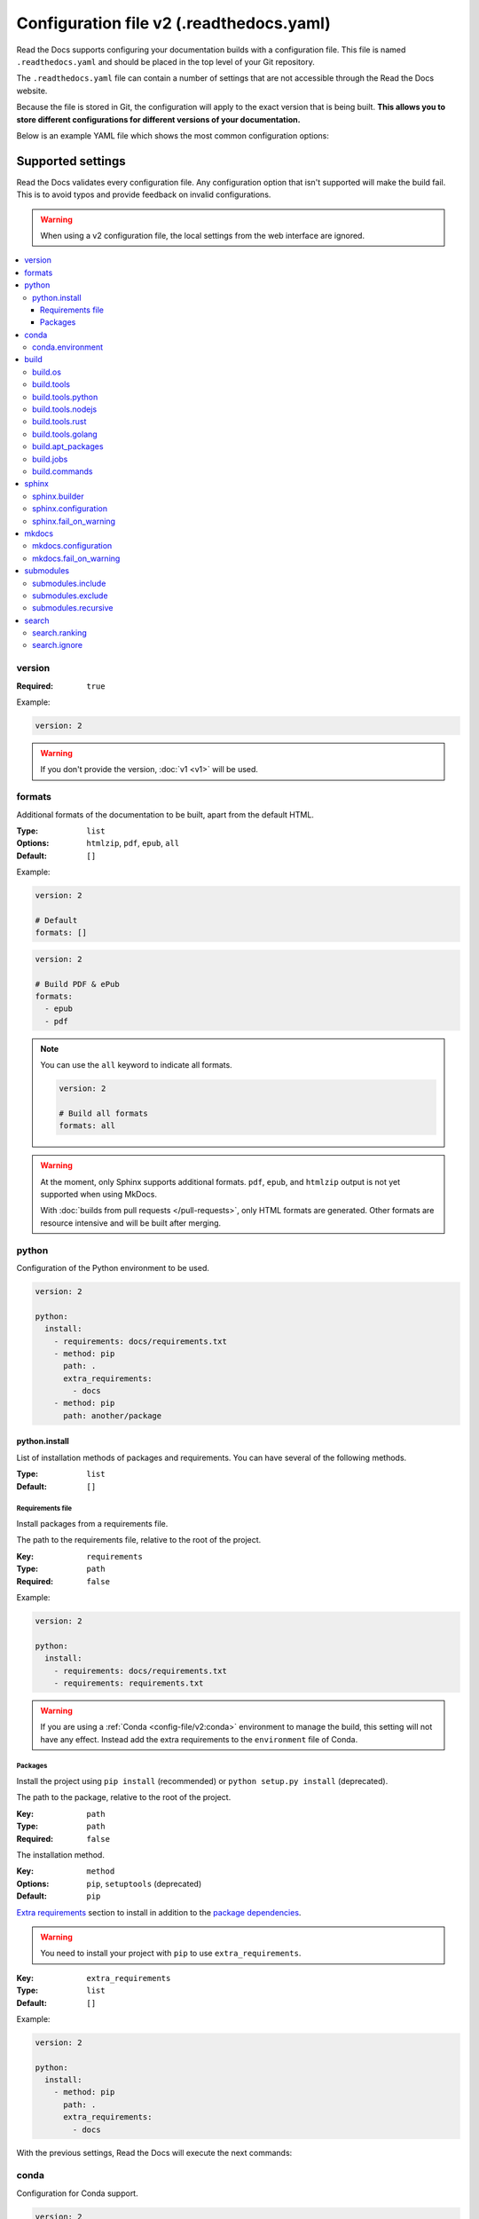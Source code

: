 Configuration file v2 (.readthedocs.yaml)
=========================================

Read the Docs supports configuring your documentation builds with a configuration file.
This file is named ``.readthedocs.yaml`` and should be placed in the top level of your Git repository.

The ``.readthedocs.yaml``  file can contain a number of settings that are not accessible through the Read the Docs website.

Because the file is stored in Git,
the configuration will apply to the exact version that is being built.
**This allows you to store different configurations for different versions of your documentation.**

Below is an example YAML file which shows the most common configuration options:

.. tabs::

   .. tab:: Sphinx

        .. literalinclude:: /config-file/examples/sphinx/.readthedocs.yaml
              :language: yaml
              :linenos:
              :caption: .readthedocs.yaml

   .. tab:: MkDocs

        .. literalinclude:: /config-file/examples/mkdocs/.readthedocs.yaml
           :language: yaml
           :linenos:
           :caption: .readthedocs.yaml


.. seealso::

   :doc:`/config-file/index`
      Practical steps to add a configuration file to your documentation project.


Supported settings
------------------

Read the Docs validates every configuration file.
Any configuration option that isn't supported will make the build fail.
This is to avoid typos and provide feedback on invalid configurations.

.. warning::

   When using a v2 configuration file,
   the local settings from the web interface are ignored.

.. contents::
   :local:
   :depth: 3

version
~~~~~~~

:Required: ``true``

Example:

.. code-block:: yaml

   version: 2

.. warning::

   If you don't provide the version, :doc:`v1 <v1>` will be used.

formats
~~~~~~~

Additional formats of the documentation to be built,
apart from the default HTML.

:Type: ``list``
:Options: ``htmlzip``, ``pdf``, ``epub``, ``all``
:Default: ``[]``

Example:

.. code-block:: yaml

   version: 2

   # Default
   formats: []

.. code-block:: yaml

   version: 2

   # Build PDF & ePub
   formats:
     - epub
     - pdf

.. note::

   You can use the ``all`` keyword to indicate all formats.

   .. code-block:: yaml

      version: 2

      # Build all formats
      formats: all

.. warning::

   At the moment, only Sphinx supports additional formats.
   ``pdf``, ``epub``, and ``htmlzip`` output is not yet supported when using MkDocs.

   With :doc:`builds from pull requests </pull-requests>`, only HTML formats are generated. Other formats are resource intensive and will be built after merging.

python
~~~~~~

Configuration of the Python environment to be used.

.. code-block:: yaml

   version: 2

   python:
     install:
       - requirements: docs/requirements.txt
       - method: pip
         path: .
         extra_requirements:
           - docs
       - method: pip
         path: another/package

python.install
``````````````

List of installation methods of packages and requirements.
You can have several of the following methods.

:Type: ``list``
:Default: ``[]``

Requirements file
'''''''''''''''''

Install packages from a requirements file.

The path to the requirements file, relative to the root of the project.

:Key: ``requirements``
:Type: ``path``
:Required: ``false``

Example:

.. code-block:: yaml

   version: 2

   python:
     install:
       - requirements: docs/requirements.txt
       - requirements: requirements.txt

.. warning::

  If you are using a :ref:`Conda <config-file/v2:conda>` environment to
  manage the build, this setting will not have any effect. Instead
  add the extra requirements to the ``environment`` file of Conda.

Packages
''''''''

Install the project using ``pip install`` (recommended) or ``python setup.py install`` (deprecated).

The path to the package, relative to the root of the project.

:Key: ``path``
:Type: ``path``
:Required: ``false``

The installation method.

:Key: ``method``
:Options: ``pip``, ``setuptools`` (deprecated)
:Default: ``pip``

`Extra requirements`_ section to install in addition to the `package dependencies`_.

.. _Extra Requirements: https://setuptools.readthedocs.io/en/latest/userguide/dependency_management.html#optional-dependencies
.. _package dependencies: https://setuptools.readthedocs.io/en/latest/userguide/dependency_management.html#declaring-required-dependency

.. warning::

   You need to install your project with ``pip`` to use ``extra_requirements``.

:Key: ``extra_requirements``
:Type: ``list``
:Default: ``[]``

Example:

.. code-block:: yaml

   version: 2

   python:
     install:
       - method: pip
         path: .
         extra_requirements:
           - docs

With the previous settings, Read the Docs will execute the next commands:

.. prompt:: bash $

   pip install .[docs]

conda
~~~~~

Configuration for Conda support.

.. code-block:: yaml

   version: 2

   build:
     os: "ubuntu-22.04"
     tools:
       python: "mambaforge-22.9"

   conda:
     environment: environment.yml

conda.environment
`````````````````

The path to the Conda `environment file <https://conda.io/projects/conda/en/latest/user-guide/tasks/manage-environments.html>`_, relative to the root of the project.

:Type: ``path``
:Required: ``false``

.. note::

   When using Conda, it's required to specify ``build.tools.python`` to tell Read the Docs to use whether Conda or Mamba to create the environment.

build
~~~~~

Configuration for the documentation build process.
This allows you to specify the base Read the Docs image
used to build the documentation,
and control the versions of several tools:
Python, Node.js, Rust, and Go.

.. code-block:: yaml

   version: 2

   build:
     os: ubuntu-22.04
     tools:
       python: "3.12"
       nodejs: "18"
       rust: "1.64"
       golang: "1.19"

build.os
````````

The Docker image used for building the docs.
Image names refer to the operating system Read the Docs uses to build them.

.. note::

   Arbitrary Docker images are not supported.

:Type: ``string``
:Options: ``ubuntu-20.04``, ``ubuntu-22.04``
:Required: ``true``

build.tools
```````````

Version specifiers for each tool. It must contain at least one tool.

:Type: ``dict``
:Options: ``python``, ``nodejs``, ``rust``, ``golang``
:Required: ``true``

build.tools.python
``````````````````

Python version to use.
You can use several interpreters and versions, from CPython, Miniconda, and Mamba.

.. note::

   If you use Miniconda3 or Mambaforge, you can select the Python version
   using the ``environment.yml`` file. See our :doc:`/guides/conda` guide
   for more information.

:Type: ``string``
:Options:
  - ``2.7``
  - ``3`` (last stable CPython version)
  - ``3.6``
  - ``3.7``
  - ``3.8``
  - ``3.9``
  - ``3.10``
  - ``3.11``
  - ``3.12``
  - ``miniconda3-4.7``
  - ``mambaforge-4.10``
  - ``mambaforge-22.9``

build.tools.nodejs
``````````````````

Node.js version to use.

:Type: ``string``
:Options:
   - ``14``
   - ``16``
   - ``18``
   - ``19``
   - ``20``

build.tools.rust
````````````````

Rust version to use.

:Type: ``string``
:Options:
   - ``1.55``
   - ``1.61``
   - ``1.64``
   - ``1.70``

build.tools.golang
``````````````````

Go version to use.

:Type: ``string``
:Options:
   - ``1.17``
   - ``1.18``
   - ``1.19``
   - ``1.20``

build.apt_packages
``````````````````

List of `APT packages`_ to install.
Our build servers run Ubuntu 18.04, with the default set of package repositories installed.
We don't currently support PPA's or other custom repositories.

.. _APT packages: https://packages.ubuntu.com/

:Type: ``list``
:Default: ``[]``

.. code-block:: yaml

   version: 2

   build:
     apt_packages:
       - libclang
       - cmake

.. note::

   When possible avoid installing Python packages using apt (``python3-numpy`` for example),
   :doc:`use pip or conda instead </guides/reproducible-builds>`.

.. warning::

   Currently, it's not possible to use this option when using :ref:`config-file/v2:build.commands`.


build.jobs
``````````

Commands to be run before or after a Read the Docs :term:`pre-defined build jobs`.
This allows you to run custom commands at a particular moment in the build process.
See :doc:`/build-customization` for more details.


.. code-block:: yaml

   version: 2

   build:
     os: ubuntu-22.04
     tools:
       python: "3.12"
     jobs:
       pre_create_environment:
         - echo "Command run at 'pre_create_environment' step"
       post_build:
         - echo "Command run at 'post_build' step"
         - echo `date`

.. note::

   Each key under ``build.jobs`` must be a list of strings.
   ``build.os`` and ``build.tools`` are also required to use ``build.jobs``.


:Type: ``dict``
:Allowed keys: ``post_checkout``, ``pre_system_dependencies``, ``post_system_dependencies``,
   ``pre_create_environment``, ``post_create_environment``, ``pre_install``, ``post_install``,
   ``pre_build``, ``post_build``
:Required: ``false``
:Default: ``{}``


build.commands
``````````````

Specify a list of commands that Read the Docs will run on the build process.
When ``build.commands`` is used, none of the :term:`pre-defined build jobs` will be executed.
(see :doc:`/build-customization` for more details).
This allows you to run custom commands and control the build process completely.
The ``$READTHEDOCS_OUTPUT/html`` directory will be uploaded and hosted by Read the Docs.

.. warning::

   This feature is in a *beta phase* and could suffer incompatible changes or even removed completely in the near feature.
   We are currently testing `the new addons integrations we are building <rtd-blog:addons-flyout-menu-beta>`_
   on projects using ``build.commands`` configuration key.
   Use it under your own responsibility.

.. code-block:: yaml

   version: 2

   build:
     os: ubuntu-22.04
     tools:
       python: "3.12"
     commands:
       - pip install pelican
       - pelican --settings docs/pelicanconf.py --output $READTHEDOCS_OUTPUT/html/ docs/

.. note::

   ``build.os`` and ``build.tools`` are also required when using ``build.commands``.

:Type: ``list``
:Required: ``false``
:Default: ``[]``


sphinx
~~~~~~

Configuration for Sphinx documentation
(this is the default documentation type).

.. code-block:: yaml

   version: 2

   sphinx:
     builder: html
     configuration: conf.py
     fail_on_warning: true

.. note::
   If you want to pin Sphinx to a specific version,
   use a ``requirements.txt`` or ``environment.yml`` file
   (see :ref:`config-file/v2:requirements file` and  :ref:`config-file/v2:conda.environment`).
   If you are using a metadata file to describe code dependencies
   like ``setup.py``, ``pyproject.toml``, or similar,
   you can use the ``extra_requirements`` option
   (see :ref:`config-file/v2:packages`).
   This also allows you to override :ref:`the default pinning done by Read the Docs
   if your project was created before October 2020 <build-default-versions:external dependencies>`.

sphinx.builder
``````````````

The builder type for the Sphinx documentation.

:Type: ``string``
:Options: ``html``, ``dirhtml``, ``singlehtml``
:Default: ``html``

.. note::
   The ``htmldir`` builder option was renamed to ``dirhtml`` to use the same name as sphinx.
   Configurations using the old name will continue working.

sphinx.configuration
````````````````````

The path to the ``conf.py`` file, relative to the root of the project.

:Type: ``path``
:Default: ``null``

If the value is ``null``,
Read the Docs will try to find a ``conf.py`` file in your project.

sphinx.fail_on_warning
``````````````````````

Turn warnings into errors
(:option:`-W <sphinx:sphinx-build.-W>` and :option:`--keep-going <sphinx:sphinx-build.--keep-going>` options).
This means the build fails if there is a warning and exits with exit status 1.

:Type: ``bool``
:Default: ``false``

mkdocs
~~~~~~

Configuration for MkDocs documentation.

.. code-block:: yaml

   version: 2

   mkdocs:
     configuration: mkdocs.yml
     fail_on_warning: false

.. note::
   If you want to pin MkDocs to a specific version,
   use a ``requirements.txt`` or ``environment.yml`` file
   (see :ref:`config-file/v2:requirements file` and  :ref:`config-file/v2:conda.environment`).
   If you are using a metadata file to describe code dependencies
   like ``setup.py``, ``pyproject.toml``, or similar,
   you can use the ``extra_requirements`` option
   (see :ref:`config-file/v2:packages`).
   This also allows you to override :ref:`the default pinning done by Read the Docs
   if your project was created before March 2021 <build-default-versions:external dependencies>`.

mkdocs.configuration
````````````````````

The path to the ``mkdocs.yml`` file, relative to the root of the project.

:Type: ``path``
:Default: ``null``

If the value is ``null``,
Read the Docs will try to find a ``mkdocs.yml`` file in your project.

mkdocs.fail_on_warning
``````````````````````

`Turn warnings into errors <https://www.mkdocs.org/user-guide/configuration/#strict>`__.
This means that the build stops at the first warning and exits with exit status 1.

:Type: ``bool``
:Default: ``false``

submodules
~~~~~~~~~~

VCS submodules configuration.

.. note::

   Only Git is supported at the moment.

.. warning::

   You can't use ``include`` and ``exclude`` settings for submodules at the same time.

.. code-block:: yaml

   version: 2

   submodules:
     include:
       - one
       - two
     recursive: true

submodules.include
``````````````````

List of submodules to be included.

:Type: ``list``
:Default: ``[]``

.. note::

   You can use the ``all`` keyword to include all submodules.

   .. code-block:: yaml

      version: 2

      submodules:
        include: all

submodules.exclude
``````````````````

List of submodules to be excluded.

:Type: ``list``
:Default: ``[]``

.. note::

   You can use the ``all`` keyword to exclude all submodules.
   This is the same as ``include: []``.

   .. code-block:: yaml

      version: 2

      submodules:
        exclude: all

submodules.recursive
````````````````````

Do a recursive clone of the submodules.

:Type: ``bool``
:Default: ``false``

.. note::

   This is ignored if there aren't submodules to clone.

search
~~~~~~

Settings for more control over :doc:`/server-side-search/index`.

.. code-block:: yaml

   version: 2

   search:
     ranking:
       api/v1/*: -1
       api/v2/*: 4
     ignore:
       - 404.html

search.ranking
``````````````

Set a custom search rank over pages matching a pattern.

:Type: ``map`` of patterns to ranks
:Default: ``{}``

Patterns are matched against the final html pages produced by the build
(you should try to match `index.html`, not `docs/index.rst`).
Patterns can include some special characters:

- ``*`` matches everything
- ``?`` matches any single character
- ``[seq]`` matches any character in ``seq``

The rank can be an integer number between -10 and 10 (inclusive).
Pages with a rank closer to -10 will appear further down the list of results,
and pages with a rank closer to 10 will appear higher in the list of results.
Note that 0 means *normal rank*, not *no rank*.

If you are looking to completely ignore a page,
check :ref:`config-file/v2:search.ignore`.

.. code-block:: yaml

   version: 2

   search:
     ranking:
       # Match a single file
       tutorial.html: 2

       # Match all files under the api/v1 directory
       api/v1/*: -5

       # Match all files that end with tutorial.html
       '*/tutorial.html': 3

.. note::

   The final rank will be the last pattern to match the page.

.. tip::

   Is better to decrease the rank of pages you want to deprecate,
   rather than increasing the rank of the other pages.

search.ignore
`````````````

List of paths to ignore and exclude from the search index.
Paths matched will not be included in search results.

:Type: ``list`` of patterns
:Default: ``['search.html', 'search/index.html', '404.html', '404/index.html']``

Patterns are matched against the relative path of html files produced by the build
(you should try to match `index.html`, not `docs/index.rst`).
Patterns can include some special characters:

- ``*`` matches everything
- ``?`` matches any single character
- ``[seq]`` matches any character in ``seq``

.. code-block:: yaml

   version: 2

   search:
      ignore:
        # Ignore a single file in the root of the output directory
        - 404.html

        # Ignore all files under the search/ directory
        - search/*

        # Ignore all files named ref.html nested inside one or more sub-folders
        - '*/ref.html'

.. code-block:: yaml

   version: 2

   search:
      ignore:
        # Custom files to ignore
        - file.html
        - api/v1/*

        # Defaults
        - search.html
        - search/index.html
        - 404.html
        - 404/index.html'

.. note::

   Since Read the Docs fallbacks to the original search engine when no results are found,
   you may still see search results from ignored pages.

Schema
------

You can see the complete schema
`here <https://github.com/readthedocs/readthedocs.org/blob/main/readthedocs/rtd_tests/fixtures/spec/v2/schema.json>`_.
This schema is available at `Schema Store`_, use it with your favorite editor for validation and autocompletion.

.. _Schema Store: https://www.schemastore.org/
